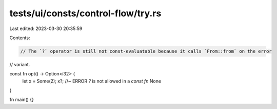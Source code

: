 tests/ui/consts/control-flow/try.rs
===================================

Last edited: 2023-03-30 20:35:59

Contents:

.. code-block:: rs

    // The `?` operator is still not const-evaluatable because it calls `From::from` on the error
// variant.

const fn opt() -> Option<i32> {
    let x = Some(2);
    x?; //~ ERROR `?` is not allowed in a `const fn`
    None
}

fn main() {}


